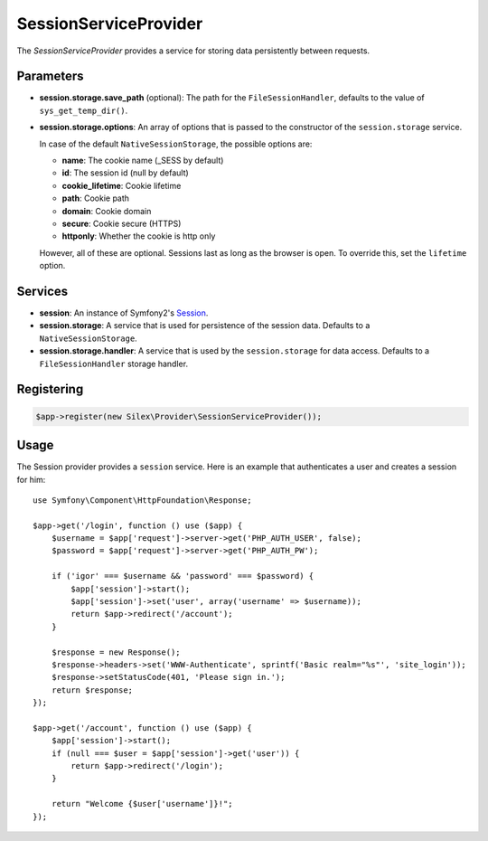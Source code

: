 SessionServiceProvider
======================

The *SessionServiceProvider* provides a service for storing data persistently
between requests.

Parameters
----------

* **session.storage.save_path** (optional): The path for the
  ``FileSessionHandler``, defaults to the value of
  ``sys_get_temp_dir()``.

* **session.storage.options**: An array of options that is passed to the
  constructor of the ``session.storage`` service.

  In case of the default ``NativeSessionStorage``, the possible options are:

  * **name**: The cookie name (_SESS by default)
  * **id**: The session id (null by default)
  * **cookie_lifetime**: Cookie lifetime
  * **path**: Cookie path
  * **domain**: Cookie domain
  * **secure**: Cookie secure (HTTPS)
  * **httponly**: Whether the cookie is http only

  However, all of these are optional. Sessions last as long as the browser is
  open. To override this, set the ``lifetime`` option.

Services
--------

* **session**: An instance of Symfony2's `Session
  <http://api.symfony.com/master/Symfony/Component/HttpFoundation/Session/Session.html>`_.

* **session.storage**: A service that is used for persistence of the session
  data. Defaults to a ``NativeSessionStorage``.

* **session.storage.handler**: A service that is used by the
  ``session.storage`` for data access. Defaults to a
  ``FileSessionHandler`` storage handler.

Registering
-----------

.. code-block:: php

    $app->register(new Silex\Provider\SessionServiceProvider());

Usage
-----

The Session provider provides a ``session`` service. Here is an example that
authenticates a user and creates a session for him::

    use Symfony\Component\HttpFoundation\Response;

    $app->get('/login', function () use ($app) {
        $username = $app['request']->server->get('PHP_AUTH_USER', false);
        $password = $app['request']->server->get('PHP_AUTH_PW');

        if ('igor' === $username && 'password' === $password) {
            $app['session']->start();
            $app['session']->set('user', array('username' => $username));
            return $app->redirect('/account');
        }

        $response = new Response();
        $response->headers->set('WWW-Authenticate', sprintf('Basic realm="%s"', 'site_login'));
        $response->setStatusCode(401, 'Please sign in.');
        return $response;
    });

    $app->get('/account', function () use ($app) {
        $app['session']->start();
        if (null === $user = $app['session']->get('user')) {
            return $app->redirect('/login');
        }

        return "Welcome {$user['username']}!";
    });
